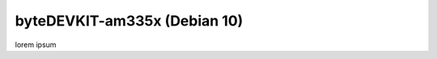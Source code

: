################################
byteDEVKIT-am335x (Debian 10)
################################

lorem ipsum
